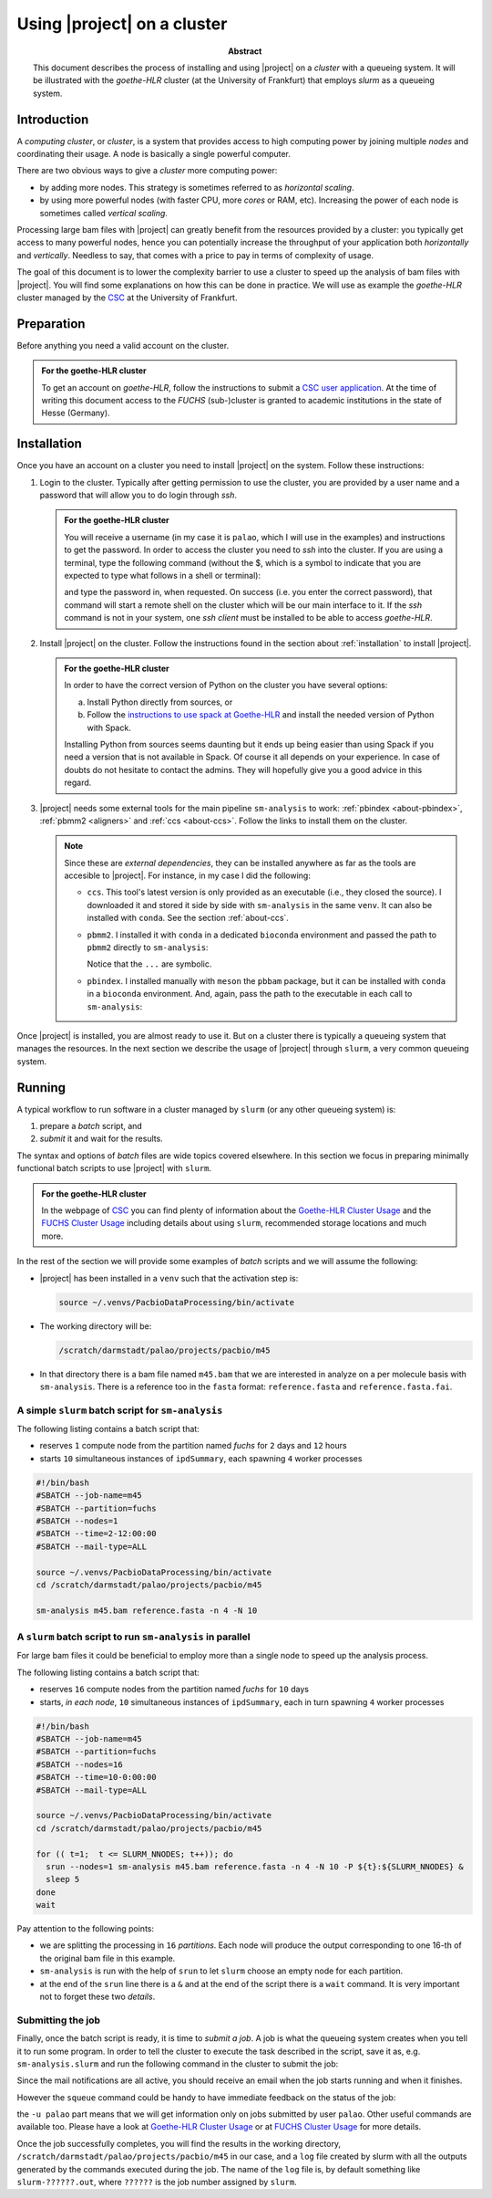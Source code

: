.. _using-a-cluster:

============================
Using |project| on a cluster
============================

.. sectionauthor:: David Palao <david.palao@gmail.com>

.. only:: internal

   :Author: David Palao
   :Date: 22 September 2021
   :Last updated: 23 September 2021
   :Version: ---
   :Tags: sm-analysis bam-filter PacbioDataProcessing cluster goethe-HLR
	  fuchs slurm
       
:abstract:

   This document describes the process of installing and using
   |project| on a *cluster* with a queueing system. It will
   be illustrated with the *goethe-HLR* cluster (at the University of
   Frankfurt) that employs *slurm* as a queueing system.


Introduction
============

A *computing cluster*, or *cluster*, is a system that provides
access to high computing power by joining multiple *nodes* and
coordinating their usage. A node is basically a single powerful
computer.

There are two obvious ways to give a *cluster* more
computing power:

* by adding more nodes. This strategy is sometimes referred to as
  *horizontal scaling*.
* by using more powerful nodes (with faster CPU, more *cores* or
  RAM, etc). Increasing the power of each node is sometimes called
  *vertical scaling*.

Processing large bam files with |project| can greatly benefit from
the resources provided by a cluster: you typically get access to
many powerful nodes, hence you can potentially increase the throughput
of your application both *horizontally* and *vertically*. Needless to say,
that comes with a price to pay in terms of complexity of usage.

The goal of this document is to lower the complexity barrier to use
a cluster to speed up the analysis of bam files with |project|. You will
find some explanations on how this can be done in practice. We will use as
example the *goethe-HLR* cluster managed by the CSC_ at the University
of Frankfurt.


Preparation
===========

Before anything you need a valid account on the cluster.

.. admonition:: For the goethe-HLR cluster

   To get an account on *goethe-HLR*, follow the instructions to submit
   a `CSC user application`_. At the time of writing this document
   access to the *FUCHS* (sub-)cluster is granted to academic institutions
   in the state of Hesse (Germany).


Installation
============

Once you have an account on a cluster you need to install |project| on the
system. Follow these instructions:

1. Login to the cluster. Typically after getting permission to use the
   cluster, you are provided by a user name and a password that will
   allow you to do login through *ssh*.

   .. admonition:: For the goethe-HLR cluster

      You will receive a username (in my case it is ``palao``, which I will use
      in the examples) and instructions to get the password.
      In order to access the cluster you need to *ssh* into the cluster.
      If you are using a terminal, type the following command (without the
      $, which is a symbol to indicate that you are expected to type what follows
      in a shell or terminal):

      .. prompt:: bash

	 ssh palao@goethe.hhlr-gu.de

      and type the password in, when requested.
      On success (i.e. you enter the correct password), that command will start
      a remote shell on the cluster which will be our main interface to it.
      If the *ssh* command is not in your system, one *ssh client*
      must be installed to be able to access *goethe-HLR*.

2. Install |project| on the cluster.  Follow the instructions found in
   the section about :ref:`installation` to install |project|.

   .. admonition:: For the goethe-HLR cluster

      In order to have the correct version of Python on the cluster
      you have several options:

      a. Install Python directly from sources, or
      b. Follow the `instructions to use spack at Goethe-HLR`_ and install
	 the needed version of Python with Spack.

      Installing Python from sources seems daunting but it ends up being
      easier than using Spack if you need a version that is not available
      in Spack. Of course it all depends on your experience.
      In case of doubts do not hesitate to contact the admins. They will
      hopefully give you a good advice in this regard.

3. |project| needs some external tools for the main pipeline ``sm-analysis``
   to work: :ref:`pbindex <about-pbindex>`, :ref:`pbmm2 <aligners>` and
   :ref:`ccs <about-ccs>`. Follow the links to
   install them on the cluster.

   .. note::

      Since these are *external dependencies*, they can be installed anywhere
      as far as the tools are accesible to |project|. For instance, in my
      case I did the following:

      * ``ccs``. This tool's latest version is only provided as an executable
	(i.e., they closed the source). I downloaded it and stored it side by
	side with ``sm-analysis`` in the same ``venv``. It can also be installed
	with ``conda``. See the section :ref:`about-ccs`.
      * ``pbmm2``. I installed it with ``conda`` in a dedicated ``bioconda``
	environment and passed the path to ``pbmm2`` directly to ``sm-analysis``:

	.. prompt:: bash

	   sm-analysis ... -a ~/miniconda/bin/pbmm2 ...

	Notice that the ``...`` are symbolic.
      * ``pbindex``. I installed manually with ``meson`` the ``pbbam`` package,
	but it can be installed with ``conda`` in a ``bioconda`` environment.
	And, again, pass the path to the executable in each call to
	``sm-analysis``:

	.. prompt:: bash

	   sm-analysis ... -p ~/src/pbbam/build/tools/pbindex ...


Once |project| is installed, you are almost ready to use it. But on a cluster
there is typically a queueing system that manages the resources. In the next
section we describe the usage of |project| through ``slurm``, a very common
queueing system.


Running
=======

A typical workflow to run software in a cluster managed by ``slurm`` (or any other
queueing system) is:

1. prepare a *batch* script, and
2. *submit* it and wait for the results.

The syntax and options of *batch* files are wide topics covered elsewhere. In
this section we focus in preparing minimally functional batch scripts to use
|project| with ``slurm``.

.. admonition:: For the goethe-HLR cluster

   In the webpage of `CSC`_ you can find plenty of information about the
   `Goethe-HLR Cluster Usage`_ and the `FUCHS Cluster Usage`_ including
   details about using ``slurm``, recommended storage locations and much more.


In the rest of the section we will provide some examples of *batch* scripts
and we will assume the following:

* |project| has been installed in a ``venv`` such that the activation step is:

  .. code-block:: bash

     source ~/.venvs/PacbioDataProcessing/bin/activate

* The working directory will be:

  .. code-block:: bash

     /scratch/darmstadt/palao/projects/pacbio/m45

* In that directory there is a bam file named ``m45.bam`` that we are interested
  in analyze on a per molecule basis with ``sm-analysis``. There is a reference
  too in the ``fasta`` format: ``reference.fasta`` and ``reference.fasta.fai``.


A simple ``slurm`` batch script for ``sm-analysis``
---------------------------------------------------

The following listing contains a batch script that:

* reserves ``1`` compute node from the partition named *fuchs* for ``2`` days and
  ``12`` hours
* starts ``10`` simultaneous instances of ``ipdSummary``, each spawning
  ``4`` worker processes

.. code-block:: bash

   #!/bin/bash
   #SBATCH --job-name=m45
   #SBATCH --partition=fuchs
   #SBATCH --nodes=1
   #SBATCH --time=2-12:00:00
   #SBATCH --mail-type=ALL

   source ~/.venvs/PacbioDataProcessing/bin/activate
   cd /scratch/darmstadt/palao/projects/pacbio/m45

   sm-analysis m45.bam reference.fasta -n 4 -N 10

A ``slurm`` batch script to run ``sm-analysis`` in parallel
-----------------------------------------------------------

For large bam files it could be beneficial to employ more than a single node to
speed up the analysis process.

The following listing contains a batch script that:

* reserves ``16`` compute nodes from the partition named *fuchs* for ``10`` days
* starts, *in each node*, ``10`` simultaneous instances of ``ipdSummary``, each
  in turn spawning ``4`` worker processes

.. code-block:: bash

   #!/bin/bash
   #SBATCH --job-name=m45
   #SBATCH --partition=fuchs
   #SBATCH --nodes=16
   #SBATCH --time=10-0:00:00
   #SBATCH --mail-type=ALL

   source ~/.venvs/PacbioDataProcessing/bin/activate
   cd /scratch/darmstadt/palao/projects/pacbio/m45

   for (( t=1;  t <= SLURM_NNODES; t++)); do
     srun --nodes=1 sm-analysis m45.bam reference.fasta -n 4 -N 10 -P ${t}:${SLURM_NNODES} &
     sleep 5
   done
   wait

Pay attention to the following points:

* we are splitting the processing in ``16`` *partitions*. Each node will produce the
  output corresponding to one 16-th of the original bam file in this example.
* ``sm-analysis`` is run with the help of ``srun`` to let ``slurm`` choose an empty
  node for each partition.
* at the end of the ``srun`` line there is a ``&`` and at the end of the script there is
  a ``wait`` command. It is very important not to forget these two *details*.


Submitting the job
------------------

Finally, once the batch script is ready, it is time to *submit a job*. A
job is what the queueing system creates when you tell it to run some program.
In order to tell the cluster to execute the task described in the script, save it
as, e.g. ``sm-analysis.slurm`` and run the following command in the cluster to
submit the job:

.. prompt:: bash

   sbatch sm-analysis.slurm

Since the mail notifications are all active, you should receive an email when the job
starts running and when it finishes.

However the ``squeue`` command could be handy to have immediate feedback on the status
of the job:

.. prompt:: bash

   squeue -u palao

the ``-u palao`` part means that we will get information only on jobs submitted
by user ``palao``. Other useful commands are available too. Please have a look
at `Goethe-HLR Cluster Usage`_ or at `FUCHS Cluster Usage`_ for more details.

Once the job successfully completes, you will find the results in the working
directory, ``/scratch/darmstadt/palao/projects/pacbio/m45`` in our case,
and a ``log`` file created by slurm with all the outputs generated by
the commands executed during the job. The name of the ``log`` file is, by
default something like ``slurm-??????.out``, where ``??????`` is the job number
assigned by ``slurm``.


.. _CSC: https://csc.uni-frankfurt.de/
.. _`CSC user application`: https://csc.uni-frankfurt.de/wiki/doku.php?id=public:access
.. _`instructions to use spack at Goethe-HLR`: https://csc.uni-frankfurt.de/wiki/doku.php?id=public:usage:spack
.. _`Goethe-HLR Cluster Usage`: https://csc.uni-frankfurt.de/wiki/doku.php?id=public:usage:goethe
.. _`FUCHS Cluster Usage`: https://csc.uni-frankfurt.de/wiki/doku.php?id=public:usage:fuchs
